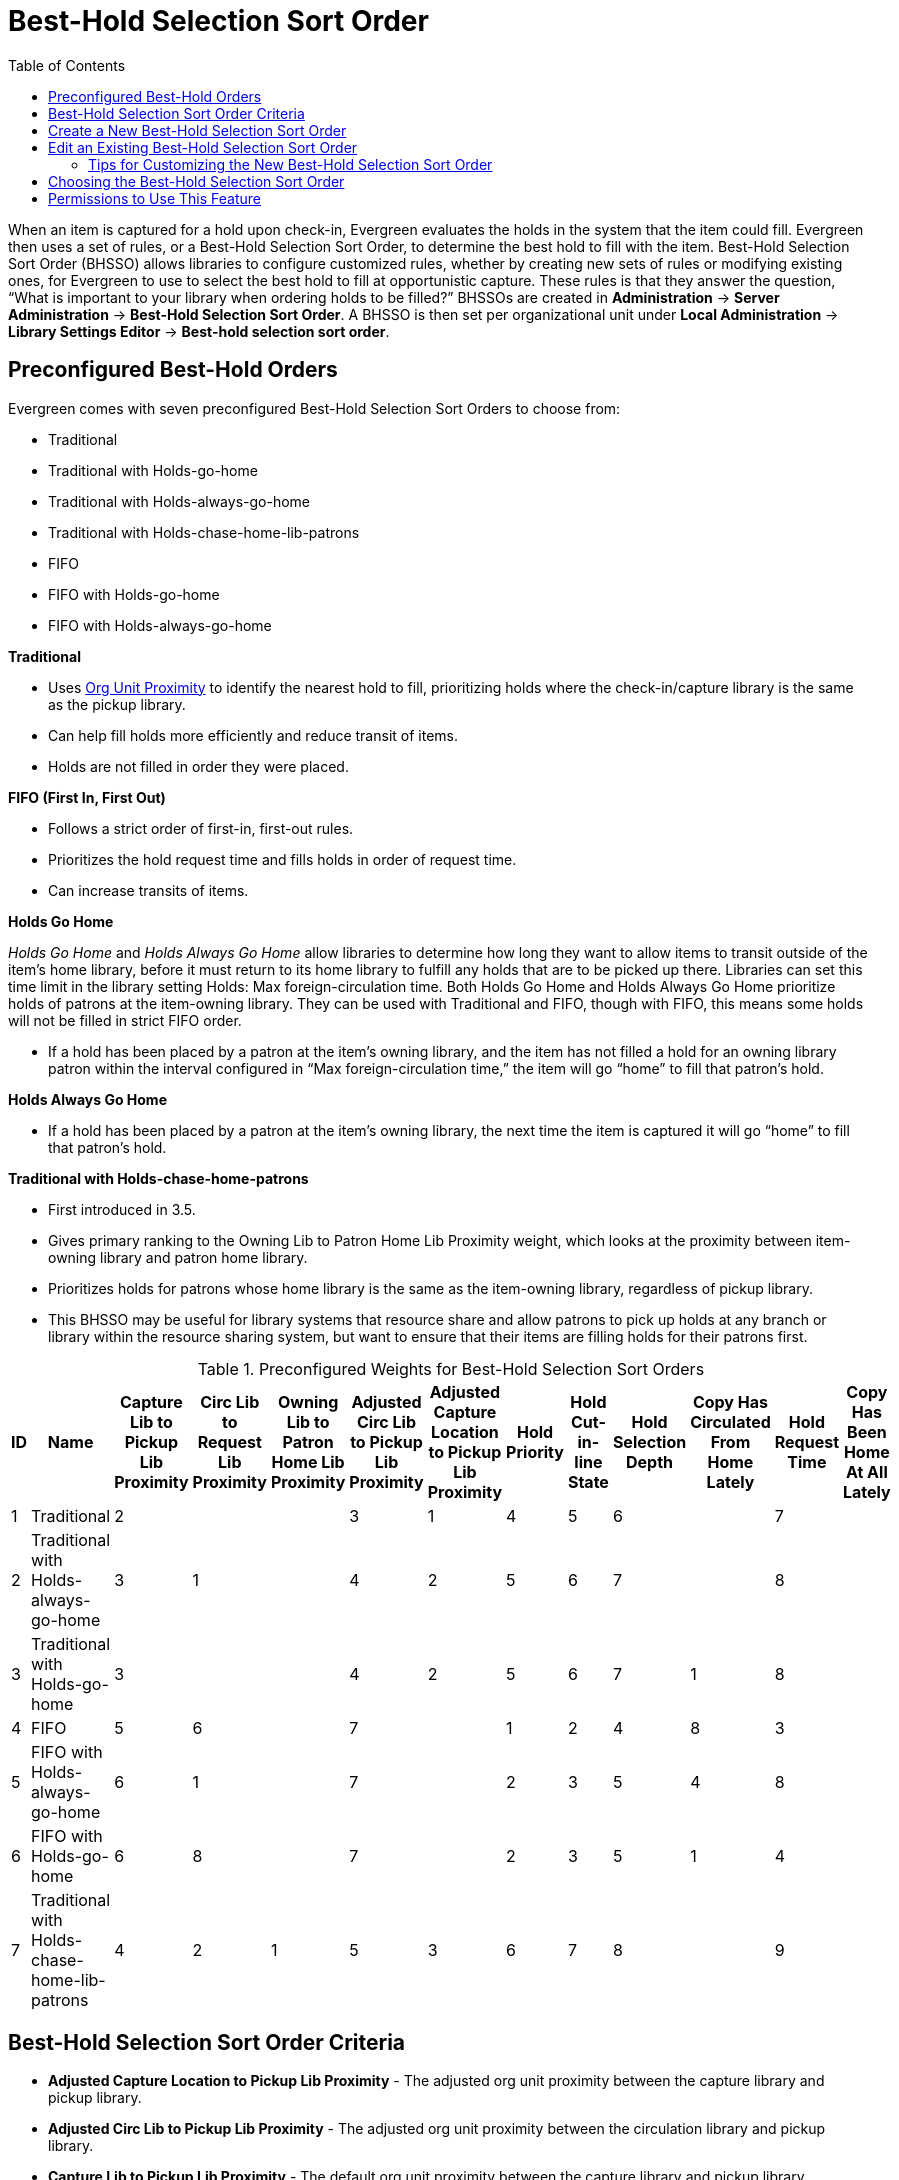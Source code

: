 [#best_hold_selection_sort_order]
= Best-Hold Selection Sort Order =
:toc:

When an item is captured for a hold upon check-in, Evergreen evaluates the holds in the system that the item could fill. Evergreen then uses a set of rules, or a Best-Hold Selection Sort Order, to determine the best hold to fill with the item.  Best-Hold Selection Sort Order (BHSSO) allows libraries to configure customized rules, whether by creating new sets of rules or modifying existing ones,  for Evergreen to use to select the best hold to fill at opportunistic capture. These rules is that they answer the question, “What is important to your library when ordering holds to be filled?” BHSSOs are created in *Administration* → *Server Administration* → *Best-Hold Selection Sort Order*. A BHSSO is then set per organizational unit under *Local Administration* → *Library Settings Editor* → *Best-hold selection sort order*.

== Preconfigured Best-Hold Orders ==
Evergreen comes with seven preconfigured Best-Hold Selection Sort Orders to choose from:

* Traditional
* Traditional with Holds-go-home
* Traditional with Holds-always-go-home
* Traditional with Holds-chase-home-lib-patrons
* FIFO
* FIFO with Holds-go-home
* FIFO with Holds-always-go-home

*Traditional*

* Uses xref:Org_Unit_Proximity_Adjustments.adoc[Org Unit Proximity] to identify the nearest hold to fill, prioritizing holds where the check-in/capture library is the same as the pickup library.
* Can help fill holds more efficiently and reduce transit of items.
* Holds are not filled in order they were placed.

*FIFO (First In, First Out)*

* Follows a strict order of first-in, first-out rules.
* Prioritizes the hold request time and fills holds in order of request time.
* Can increase transits of items.

*Holds Go Home*

_Holds Go Home_ and _Holds Always Go Home_ allow libraries to determine how long they want to allow items to transit outside of the item’s home library, before it must return to its home library to fulfill any holds that are to be picked up there. Libraries can set this time limit in the library setting Holds: Max foreign-circulation time.  Both Holds Go Home and Holds Always Go Home prioritize holds of patrons at the item-owning library. They can be used with Traditional and FIFO, though with FIFO, this means some holds will not be filled in strict FIFO order.

* If a hold has been placed by a patron at the item’s owning library, and the item has not filled a hold for an owning library patron within the interval configured in “Max foreign-circulation time,” the item will go “home” to fill that patron’s hold.  

*Holds Always Go Home*

* If a hold has been placed by a patron at the item’s owning library, the next time the item is captured it will go “home” to fill that patron’s hold.

*Traditional with Holds-chase-home-patrons*

* First introduced in 3.5.
* Gives primary ranking to the Owning Lib to Patron Home Lib Proximity weight, which looks at the proximity between item-owning library and patron home library.
* Prioritizes holds for patrons whose home library is the same as the item-owning library, regardless of pickup library.
* This BHSSO may be useful for library systems that resource share and allow patrons to pick up holds at any branch or library within the resource sharing system, but want to ensure that their items are filling holds for their patrons first.

.Preconfigured Weights for Best-Hold Selection Sort Orders
[options="header,footer"]
|=======================
|ID|Name|Capture Lib to Pickup Lib Proximity|Circ Lib to Request Lib Proximity|Owning Lib to Patron Home Lib Proximity|Adjusted Circ Lib to Pickup Lib Proximity|Adjusted Capture Location to Pickup Lib Proximity|Hold Priority|Hold Cut-in-line State|Hold Selection Depth|Copy Has Circulated From Home Lately|Hold Request Time|Copy Has Been Home At All Lately
|1|Traditional|2| | |3|1|4|5|6| |7| 
|2|Traditional with Holds-always-go-home|3|1| |4|2|5|6|7| |8| 
|3|Traditional with Holds-go-home|3| | |4|2|5|6|7|1|8| 
|4|FIFO|5|6| |7| |1|2|4|8|3| 
|5|FIFO with Holds-always-go-home|6|1| |7| |2|3|5|4|8| 
|6|FIFO with Holds-go-home|6|8| |7| |2|3|5|1|4| 
|7|Traditional with Holds-chase-home-lib-patrons|4|2|1|5|3|6|7|8| |9| 
|=======================

== Best-Hold Selection Sort Order Criteria ==

* *Adjusted Capture Location to Pickup Lib Proximity* - The adjusted org unit proximity between the capture library and pickup library.
* *Adjusted Circ Lib to Pickup Lib Proximity* - The adjusted org unit proximity between the circulation library and pickup library.
* *Capture Lib to Pickup Lib Proximity* - The default org unit proximity between the capture library and pickup library.
* *Circ Lib to Request Lib Proximity* - The default org unit proximity between the circulating library and request library.
* *Copy Has Been Home At All Lately* - Tests whether the item has been at its owning library during the time frame set in the Library Settings Editor called “Max foreign-circulation time.”  It looks for * completed transits to the owning library within the time frame specified.
* *Copy Has Circulated From Home Lately* - Tests whether the item has circulated at its owning library during the time frame set in the Library Settings Editor called “Max foreign-circulation time.” 
* *Hold Cut-in-line State* - Looks for holds that have been manually set to the top of the holds queue.
* *Hold Priority* - Looks at the Hold Priority field in the permission group configuration of the user receiving the hold.
* *Hold Request Time* - Looks at the timestamp for when the hold request was created.
* *Hold Selection Depth* - For boundary-restricted holds, this prioritizes more restricted holds over less restricted.
* *Owning Lib to Patron Home Lib Proximity* - The default org unit proximity between the item-owning library and patron home library. 

The adjusted org unit proximities are determined through *Server Administration* → *Org Unit Proximity Adjustments*.

== Create a New Best-Hold Selection Sort Order ==
To create a new Best-Hold Selection Sort Order, go to *Administration -> Server Administration ->  Best-Hold Selection Sort Order*.  

. Click *New Best-Hold Sort Order*.
+
image::Best_Hold_Selection_Sort_Order/create_new_bhsso.png[New Best-Hold Selection Sort Order]
+
. Assign your Best-Hold Selection Sort Order a *Name*.
. Next, use the numeric selectors next to each field to set the order that you would like Evergreen to check when looking for the best hold to fill with an item at opportunistic capture.
. Click *Save* to create your custom Best-Hold Selection Sort Order.  

image::Best_Hold_Selection_Sort_Order/new_bhsso.png[New Best-Hold Selection Sort Order]


== Edit an Existing Best-Hold Selection Sort Order ==
To edit an existing Best-Hold Selection Sort Order, go to *Administration -> Server Administration ->  Best-Hold Selection Sort Order*.  

. Find the Sort Order that you want to edit in the grid
. Select the row you need to edit and access the _Actions Menu_. The _Actions Menu_ can be accessed in the upper right of the grid or by right-clicking the row.
. Choose _Edit Selected_. You can also access the Edit feature by double-clicking on a grid row. 
+
image::Best_Hold_Selection_Sort_Order/edit_selected_bhsso.png[Edit Best-Hold Selection Sort Order]
+
. Next, use the numeric selectors next to each field to set the new order that you would like Evergreen to check when looking for the best hold to fill with an item at opportunistic capture.
. Click *Save* to save your edits.  

image::Best_Hold_Selection_Sort_Order/edit_bhsso.png[Edit Best-Hold Selection Sort Order]

=== Tips for Customizing the New Best-Hold Selection Sort Order ===

* The lower the number, the more important the criteria.
* Not all criteria need to be used within a BHSSO configuration.
* Hold Request Time can be viewed as the “tie-breaking” criteria.

== Choosing the Best-Hold Selection Sort Order ==
The Best-Hold Selection Sort Order can be set for an Org Unit in the *Library Settings Editor*.  

To select the Best-Hold Selection Sort Order that your Org Unit will use:

. Go to *Administration -> Local Administration ->  Library Settings Editor*.  
. Locate the setting *Holds: Best-hold selection sort order*, and click *Edit*.
. Choose the *Context* org unit for this setting.
. Select the Best-hold selection sort order, or *Value*, from the drop down menu.
. Click *Update Setting*. 

image::Best_Hold_Selection_Sort_Order/lib_setting_sort_order.png[Best-hold selection in the Library Settings Editor]


== Permissions to Use This Feature ==
To administer the custom Best-Hold Selection Sort Order interface, you need the following permission:

* ADMIN_HOLD_CAPTURE_SORT
